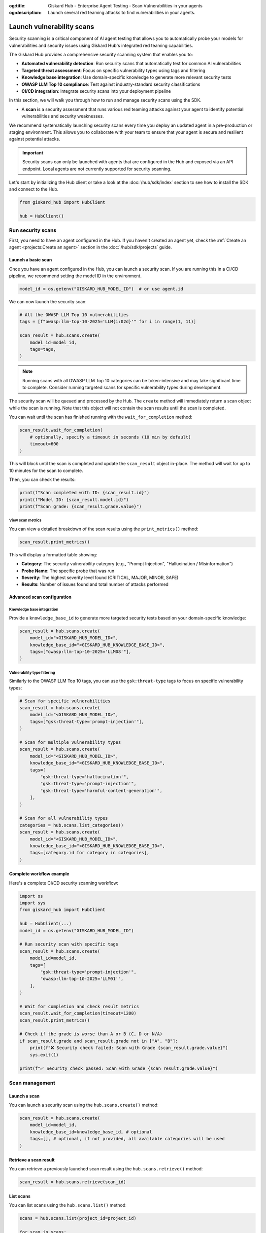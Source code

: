 :og:title: Giskard Hub - Enterprise Agent Testing - Scan Vulnerabilities in your agents
:og:description: Launch several red teaming attacks to find vulnerabilities in your agents.

==========================
Launch vulnerability scans
==========================

Security scanning is a critical component of AI agent testing that allows you to automatically probe your models for vulnerabilities and security issues using Giskard Hub's integrated red teaming capabilities.

The Giskard Hub provides a comprehensive security scanning system that enables you to:

* **Automated vulnerability detection**: Run security scans that automatically test for common AI vulnerabilities
* **Targeted threat assessment**: Focus on specific vulnerability types using tags and filtering
* **Knowledge base integration**: Use domain-specific knowledge to generate more relevant security tests
* **OWASP LLM Top 10 compliance**: Test against industry-standard security classifications
* **CI/CD integration**: Integrate security scans into your deployment pipeline

In this section, we will walk you through how to run and manage security scans using the SDK.

- A **scan** is a security assessment that runs various red teaming attacks against your agent to identify potential vulnerabilities and security weaknesses.

We recommend systematically launching security scans every time you deploy an updated agent in a pre-production or staging environment. This allows you to collaborate with your team to ensure that your agent is secure and resilient against potential attacks.

.. important::
   
   Security scans can only be launched with agents that are configured in the Hub and exposed via an API endpoint. Local agents are not currently supported for security scanning.

Let's start by initializing the Hub client or take a look at the :doc:`/hub/sdk/index` section to see how to install the SDK and connect to the Hub.

.. code-block:: python

    from giskard_hub import HubClient

    hub = HubClient()

Run security scans
~~~~~~~~~~~~~~~~~~

First, you need to have an agent configured in the Hub. If you haven't created an agent yet, check the :ref:`Create an agent <projects:Create an agent>` section in the :doc:`/hub/sdk/projects` guide.

Launch a basic scan
-------------------

Once you have an agent configured in the Hub, you can launch a security scan. If you are running this in a CI/CD pipeline, we recommend setting the model ID in the environment.

.. code-block:: python

    model_id = os.getenv("GISKARD_HUB_MODEL_ID")  # or use agent.id

We can now launch the security scan:

.. code-block:: python

    # All the OWASP LLM Top 10 vulnerabilities
    tags = [f"owasp:llm-top-10-2025='LLM{i:02d}'" for i in range(1, 11)]

    scan_result = hub.scans.create(
        model_id=model_id,
        tags=tags,
    )

.. note::

    Running scans with all OWASP LLM Top 10 categories can be token-intensive and may take significant time to complete. Consider running targeted scans for specific vulnerability types during development.

The security scan will be queued and processed by the Hub. The ``create`` method will immediately return a scan object while the scan is running. Note that this object will not contain the scan results until the scan is completed.

You can wait until the scan has finished running with the ``wait_for_completion`` method:

.. code-block:: python

    scan_result.wait_for_completion(
        # optionally, specify a timeout in seconds (10 min by default)
        timeout=600
    )

This will block until the scan is completed and update the ``scan_result`` object in-place. The method will wait for up to 10 minutes for the scan to complete.

Then, you can check the results:

.. code-block:: python

    print(f"Scan completed with ID: {scan_result.id}")
    print(f"Model ID: {scan_result.model.id}")
    print(f"Scan grade: {scan_result.grade.value}")

View scan metrics
_________________

You can view a detailed breakdown of the scan results using the ``print_metrics()`` method:

.. code-block:: python

    scan_result.print_metrics()

This will display a formatted table showing:

* **Category**: The security vulnerability category (e.g., "Prompt Injection", "Hallucination / Misinformation")
* **Probe Name**: The specific probe that was run
* **Severity**: The highest severity level found (CRITICAL, MAJOR, MINOR, SAFE)
* **Results**: Number of issues found and total number of attacks performed

.. image:: /_static/images/sdk/scan-metrics-output.png
   :alt: Scan metrics output
   :align: center


Advanced scan configuration
---------------------------

Knowledge base integration
__________________________

Provide a ``knowledge_base_id`` to generate more targeted security tests based on your domain-specific knowledge:

.. code-block:: python

    scan_result = hub.scans.create(
        model_id="<GISKARD_HUB_MODEL_ID>",
        knowledge_base_id="<GISKARD_HUB_KNOWLEDGE_BASE_ID>",
        tags=["owasp:llm-top-10-2025='LLM08'"],
    )

Vulnerability type filtering
____________________________

Similarly to the OWASP LLM Top 10 tags, you can use the ``gsk:threat-type`` tags to focus on specific vulnerability types:

.. code-block:: python

    # Scan for specific vulnerabilities
    scan_result = hub.scans.create(
        model_id="<GISKARD_HUB_MODEL_ID>",
        tags=["gsk:threat-type='prompt-injection'"],
    )

    # Scan for multiple vulnerability types
    scan_result = hub.scans.create(
        model_id="<GISKARD_HUB_MODEL_ID>",
        knowledge_base_id="<GISKARD_HUB_KNOWLEDGE_BASE_ID>",
        tags=[
            "gsk:threat-type='hallucination'",
            "gsk:threat-type='prompt-injection'",
            "gsk:threat-type='harmful-content-generation'",
        ],
    )

    # Scan for all vulnerability types
    categories = hub.scans.list_categories()
    scan_result = hub.scans.create(
        model_id="<GISKARD_HUB_MODEL_ID>",
        knowledge_base_id="<GISKARD_HUB_KNOWLEDGE_BASE_ID>",
        tags=[category.id for category in categories],
    )


Complete workflow example
-------------------------

Here's a complete CI/CD security scanning workflow:

.. code-block:: python

    import os
    import sys
    from giskard_hub import HubClient

    hub = HubClient(...)
    model_id = os.getenv("GISKARD_HUB_MODEL_ID")

    # Run security scan with specific tags
    scan_result = hub.scans.create(
        model_id=model_id,
        tags=[
            "gsk:threat-type='prompt-injection'",
            "owasp:llm-top-10-2025='LLM01'",
        ],
    )

    # Wait for completion and check result metrics
    scan_result.wait_for_completion(timeout=1200)
    scan_result.print_metrics()

    # Check if the grade is worse than A or B (C, D or N/A)
    if scan_result.grade and scan_result.grade not in ["A", "B"]:
        print(f"❌ Security check failed: Scan with Grade {scan_result.grade.value}")
        sys.exit(1)
    
    print(f"✅ Security check passed: Scan with Grade {scan_result.grade.value}")

Scan management
~~~~~~~~~~~~~~~

Launch a scan
-------------

You can launch a security scan using the ``hub.scans.create()`` method:

.. code-block:: python

    scan_result = hub.scans.create(
        model_id=model_id,
        knowledge_base_id=knowledge_base_id, # optional
        tags=[], # optional, if not provided, all available categories will be used
    )

Retrieve a scan result
----------------------

You can retrieve a previously launched scan result using the ``hub.scans.retrieve()`` method:

.. code-block:: python

    scan_result = hub.scans.retrieve(scan_id)

List scans
----------

You can list scans using the ``hub.scans.list()`` method:

.. code-block:: python

    scans = hub.scans.list(project_id=project_id)
    
    for scan in scans:
        print(f"Scan ID: {scan.id} - Grade: {scan.grade.value} - Status: {scan.progress.status.value}")

Delete a scan result
---------------------

You can delete a security scan using the ``hub.scans.delete()`` method:

.. code-block:: python

    hub.scans.delete(scan_id)
